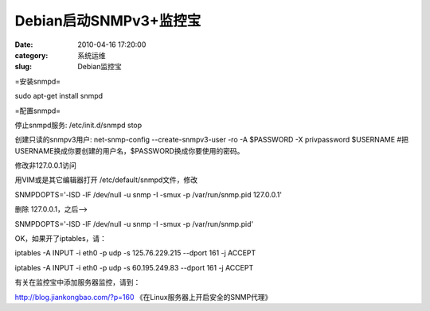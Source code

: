 Debian启动SNMPv3+监控宝
##########################################################################################################################################
:date: 2010-04-16 17:20:00
:category: 系统运维
:slug: Debian监控宝

=安装snmpd=

sudo apt-get install snmpd

=配置snmpd=

停止snmpd服务: /etc/init.d/snmpd stop

创建只读的snmpv3用户: net-snmp-config --create-snmpv3-user -ro -A
$PASSWORD -X privpassword $USERNAME
#把USERNAME换成你要创建的用户名，$PASSWORD换成你要使用的密码。

修改非127.0.0.1访问

用VIM或是其它编辑器打开 /etc/default/snmpd文件，修改

SNMPDOPTS='-lSD -lF /dev/null -u snmp -I -smux -p /var/run/snmp.pid
127.0.0.1'

删除 127.0.0.1，之后-->

SNMPDOPTS='-lSD -lF /dev/null -u snmp -I -smux -p /var/run/snmp.pid'

OK，如果开了iptables，请：

iptables -A INPUT -i eth0 -p udp -s 125.76.229.215 --dport 161 -j ACCEPT

iptables -A INPUT -i eth0 -p udp -s 60.195.249.83 --dport 161 -j ACCEPT

有关在监控宝中添加服务器监控，请到：

http://blog.jiankongbao.com/?p=160 《在Linux服务器上开启安全的SNMP代理》

 
